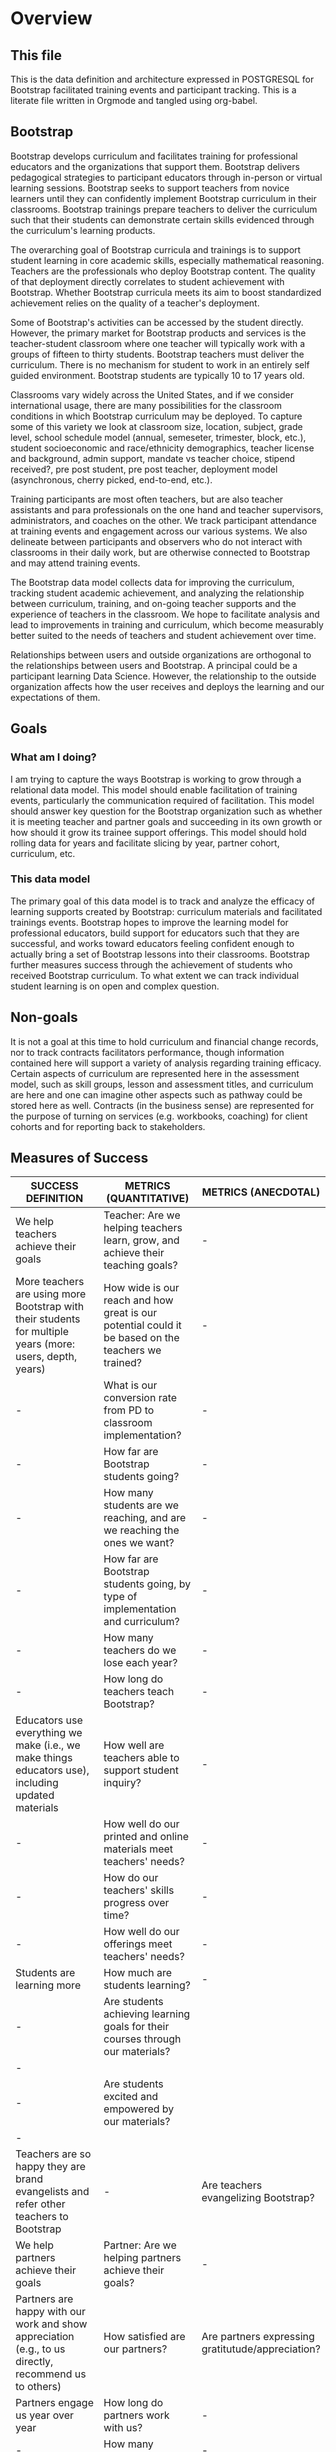 #+PROPERTY: header-args :engine postgresql
#+PROPERTY: header-args :exports code
#+PROPERTY: header-args :tangle yes
#+STARTUP: content
* Overview
:PROPERTIES:
:VISIBILITY: folded
:END:
** This file
This is the data definition and architecture expressed in POSTGRESQL
for Bootstrap facilitated training events and participant
tracking. This is a literate file written in Orgmode and tangled using
org-babel.

** Bootstrap
Bootstrap develops curriculum and facilitates training for
professional educators and the organizations that support
them. Bootstrap delivers pedagogical strategies to participant
educators through in-person or virtual learning sessions. Bootstrap
seeks to support teachers from novice learners until they can
confidently implement Bootstrap curriculum in their
classrooms. Bootstrap trainings prepare teachers to deliver the
curriculum such that their students can demonstrate certain skills
evidenced through the curriculum's learning products.

The overarching goal of Bootstrap curricula and trainings is to
support student learning in core academic skills, especially
mathematical reasoning. Teachers are the professionals who deploy
Bootstrap content. The quality of that deployment directly correlates
to student achievement with Bootstrap.  Whether Bootstrap curricula
meets its aim to boost standardized achievement relies on the quality
of a teacher's deployment.

Some of Bootstrap's activities can be accessed by the student
directly. However, the primary market for Bootstrap products and
services is the teacher-student classroom where one teacher will
typically work with a groups of fifteen to thirty students. Bootstrap
teachers must deliver the curriculum. There is no mechanism for
student to work in an entirely self guided environment. Bootstrap
students are typically 10 to 17 years old.

Classrooms vary widely across the United States, and if we consider
international usage, there are many possibilities for the classroom
conditions in which Bootstrap curriculum may be deployed. To capture
some of this variety we look at classroom size, location, subject,
grade level, school schedule model (annual, semeseter, trimester,
block, etc.), student socioeconomic and race/ethnicity demographics,
teacher license and background, admin support, mandate vs teacher
choice, stipend received?, pre post student, pre post teacher,
deployment model (asynchronous, cherry picked, end-to-end, etc.).

Training participants are most often teachers, but are also teacher
assistants and para professionals on the one hand and teacher
supervisors, administrators, and coaches on the other. We track
participant attendance at training events and engagement across our
various systems. We also delineate between participants and observers
who do not interact with classrooms in their daily work, but are
otherwise connected to Bootstrap and may attend training events.

The Bootstrap data model collects data for improving the curriculum,
tracking student academic achievement, and analyzing the relationship
between curriculum, training, and on-going teacher supports and the
experience of teachers in the classroom. We hope to facilitate
analysis and lead to improvements in training and curriculum, which
become measurably better suited to the needs of teachers and student
achievement over time.

Relationships between users and outside organizations are orthogonal
to the relationships between users and Bootstrap. A principal could be
a participant learning Data Science. However, the relationship to the
outside organization affects how the user receives and deploys the
learning and our expectations of them.

** Goals
*** What am I doing?
I am trying to capture the ways Bootstrap is working to grow through a
relational data model.  This model should enable facilitation of
training events, particularly the communication required of
facilitation.  This model should answer key question for the Bootstrap
organization such as whether it is meeting teacher and partner goals
and succeeding in its own growth or how should it grow its trainee
support offerings. This model should hold rolling data for years and
facilitate slicing by year, partner cohort, curriculum, etc.

*** This data model
The primary goal of this data model is to track and analyze the
efficacy of learning supports created by Bootstrap: curriculum
materials and facilitated trainings events.  Bootstrap hopes to
improve the learning model for professional educators, build support
for educators such that they are successful, and works toward
educators feeling confident enough to actually bring a set of
Bootstrap lessons into their classrooms. Bootstrap further measures
success through the achievement of students who received Bootstrap
curriculum. To what extent we can track individual student learning is
on open and complex question.
** Non-goals
It is not a goal at this time to hold curriculum and financial change
records, nor to track contracts facilitators performance, though
information contained here will support a variety of analysis
regarding training efficacy.  Certain aspects of curriculum are
represented here in the assessment model, such as skill groups, lesson
and assessment titles, and curriculum are here and one can imagine
other aspects such as pathway could be stored here as well.  Contracts
(in the business sense) are represented for the purpose of turning on
services (e.g. workbooks, coaching) for client cohorts and for
reporting back to stakeholders.
** Measures of Success
| SUCCESS DEFINITION                                                                                        | METRICS (QUANTITATIVE)                                                                             | METRICS (ANECDOTAL)                               |
|-----------------------------------------------------------------------------------------------------------+----------------------------------------------------------------------------------------------------+---------------------------------------------------|
| <50>                                                                                                      | <50>                                                                                               | <40>                                              |
| We help teachers achieve their goals                                                                      | Teacher:  Are we helping teachers learn, grow, and achieve their teaching goals?                   | -                                                 |
| More teachers are using more Bootstrap with their students for multiple years (more: users, depth, years) | How wide is our reach and how great is our potential could it be based on the teachers we trained? | -                                                 |
| -                                                                                                         | What is our conversion rate from PD to classroom implementation?                                   | -                                                 |
| -                                                                                                         | How far are Bootstrap students going?                                                              | -                                                 |
| -                                                                                                         | How many students are we reaching, and are we reaching the ones we want?                           | -                                                 |
| -                                                                                                         | How far are Bootstrap students going, by type of implementation and curriculum?                    | -                                                 |
| -                                                                                                         | How many teachers do we lose each year?                                                            | -                                                 |
| -                                                                                                         | How long do teachers teach Bootstrap?                                                              | -                                                 |
| Educators use everything we make (i.e., we make things educators use), including updated materials        | How well are teachers able to support student inquiry?                                             | -                                                 |
| -                                                                                                         | How well do our printed and online materials meet teachers' needs?                                 | -                                                 |
| -                                                                                                         | How do our teachers' skills progress over time?                                                    | -                                                 |
| -                                                                                                         | How well do our offerings meet teachers' needs?                                                    | -                                                 |
| Students are learning more                                                                                | How much are students learning?                                                                    | -                                                 |
| -                                                                                                         | Are students achieving learning goals for their courses through our materials?                   | -                                                 |
| -                                                                                                         | Are students excited and empowered by our materials?                                             | -                                                 |
| Teachers are so happy they are brand evangelists and refer other teachers to Bootstrap                    | -                                                                                                  | Are teachers evangelizing Bootstrap?              |
| We help partners achieve their goals                                                                      | Partner: Are we helping partners achieve their goals?                                              | -                                                 |
| Partners are happy with our work and show appreciation (e.g., to us directly, recommend us to others)     | How satisfied are our partners?                                                                    | Are partners expressing gratitutude/appreciation? |
| Partners engage us year over year                                                                         | How long do partners work with us?                                                                 | -                                                 |
| -                                                                                                         | How many partners renew?                                                                           | -                                                 |
| -                                                                                                         | How many partners do not renew?                                                                    | -                                                 |
| We are poised to grow sustainably                                                                         | Bootstrap: Is Bootstrap is growing sustainably?                                                    | -                                                 |
| Growing team who is satisfied with their jobs                                                             | How quickly is our organization growing?                                                           | -                                                 |
| -                                                                                                         | How satisfied is our team?                                                                         | -                                                 |
| We are financially stable and growing                                                                     | How quickly is our organization growing financially?                                               | -                                                 |
| We establish new clients each year in more geographies (more schools and more geographies)                | How quickly is our partner bench growing?                                                          | -                                                 |
| -                                                                                                         | How well are we poised for growth from a marketing and sales perspective?                          | -                                                 |
| -                                                                                                         | How well are we poised for growth and sustainability?                                              | -                                                 |
| OTHER Success Definition Points to Consider                                                               | -                                                                                                  | -                                                 |
| We reach threshold where we are ingrained in the system.                                                  | -                                                                                                  | -                                                 |
| Administrators support excited educators (bottom up / top down expansion)                                 | -                                                                                                  | Are admins promoting expansion?                   |

| Major Question/Metric                                                                                                                                                                                                                                                                                                                                                                                                                                                                                                                                                                                                                                        | Proxy Metric                               | How it's Measured                                                                                                                                   | How it's Displayed                                                                                                                                                                                                                                                                                                                                                                                                                                                   | Frequency of Reporting | Target/Goal | Comment                                                                                                                                                                                                                                                                                                                                                                                                                              | Action Implications                                                                                                                                                                                                                                                                                                                                                                                                                                                                                            |
|--------------------------------------------------------------------------------------------------------------------------------------------------------------------------------------------------------------------------------------------------------------------------------------------------------------------------------------------------------------------------------------------------------------------------------------------------------------------------------------------------------------------------------------------------------------------------------------------------------------------------------------------------------------+--------------------------------------------+-----------------------------------------------------------------------------------------------------------------------------------------------------+----------------------------------------------------------------------------------------------------------------------------------------------------------------------------------------------------------------------------------------------------------------------------------------------------------------------------------------------------------------------------------------------------------------------------------------------------------------------+------------------------+-------------+--------------------------------------------------------------------------------------------------------------------------------------------------------------------------------------------------------------------------------------------------------------------------------------------------------------------------------------------------------------------------------------------------------------------------------------+----------------------------------------------------------------------------------------------------------------------------------------------------------------------------------------------------------------------------------------------------------------------------------------------------------------------------------------------------------------------------------------------------------------------------------------------------------------------------------------------------------------|
| <20>                                                                                                                                                                                                                                                                                                                                                                                                                                                                                                                                                                                                                                                         | <20>                                       | <20>                                                                                                                                                | <20>                                                                                                                                                                                                                                                                                                                                                                                                                                                                 | <20>                   | <20>        | <20>                                                                                                                                                                                                                                                                                                                                                                                                                                 | <20>                                                                                                                                                                                                                                                                                                                                                                                                                                                                                                           |
| Teacher:  Are we helping teachers learn, grow, and achieve their teaching goals?                                                                                                                                                                                                                                                                                                                                                                                                                                                                                                                                                                             | -                                          | -                                                                                                                                                   | -                                                                                                                                                                                                                                                                                                                                                                                                                                                                    | -                      | -           | -                                                                                                                                                                                                                                                                                                                                                                                                                                    | -                                                                                                                                                                                                                                                                                                                                                                                                                                                                                                              |
| How wide is our reach and how great is our potential could it be based on the teachers we trained?                                                                                                                                                                                                                                                                                                                                                                                                                                                                                                                                                           | Geographic Reach Score                     | % of US map shaded in, representing where we have teachers using Bootstrap.                                                                         | US Map:  Shade in districts where teachers we trained are using Bootstrap. Darker shading = more teachers. In different color, shade in districts where teachers we trained aren't implementing.  Be able to toggle by year.  Summary table at bottom: #teachers implementing, #teachers trained but not implementing, #teachers trained total, # school districts represented by each (trained v implementing)  Bar chart displaying summary table numbers by year. | -                      | -           | # teachers who implement is found via surveys, interactions, wb orders, attendance at events                                                                                                                                                                                                                                                                                                                                         | 1) Sales: Establish partnerships in regions where we have no/low representation 2) Success: Understand why/not those who are implementing are/not doing so. Increase conversion rate of teachers, if/where applicable.  3) Curric: Develop curric (e.g., datasets) that are more attractive to educators in underreepresented regions                                                                                                                                                                          |
| What is our conversion rate from PD to classroom implementation?                                                                                                                                                                                                                                                                                                                                                                                                                                                                                                                                                                                             | Teacher Conversion Rate                    | # teachers implementing / # teachers trained by year                                                                                                | Bar chart showing conversion rate by year.                                                                                                                                                                                                                                                                                                                                                                                                                           | -                      | -           | if someone added mid-year, and never received formal/full PD, add them to both numerator and denomenator                                                                                                                                                                                                                                                                                                                             | 1) Partnerships/Sales: Make sure we train teachers who will be able to implement 2) Success: understand why/not teachers are/not implementing to provide feedback to upstream activities (e.g., curric writing, recruiting, PD). Help teachers who aren't implementing to use Bootstrap in class                                                                                                                                                                                                               |
| How far are Bootstrap students going?                                                                                                                                                                                                                                                                                                                                                                                                                                                                                                                                                                                                                        | Student Exposure Depth                     | # copies made of shared files by file by geography                                                                                                  | US Map Bubble Graph:  color = deep (red) v shallow (blue) implementation.  size of bubble = # copies  Summary table at bottom: #shared files copied by state or major US region  Bar chart displaying summary table numbers by year.  By able to toggle by curriculum, or choose "All"                                                                                                                                                                               | -                      | -           | TODO:  Sort starter files into "shallow" v "deep", to determine how far along in the curriculum a student would be when encountering.   **JOE: Is it possible to tie a login from bsw.org to pyret AND know which teachers are using which lessons?                                                                                                                                                                                  | 1) Success: Research if there is circumstantial reason for this (e.g., something to do with policy, restrictions, etc) 2) Success: Work with teachers in regions to increase depth. Adapt success approach, if applicable, in those regions to better support teachers moving farther. 3) Curric: Update curric/workshops to attract more teachers in these regions (e.g., datasets that are more attractive to students in particular regions, adapt workshops in those regions). Update lesser-uesd lessons. |
| How many students are we reaching, and are we reaching the ones we want?                                                                                                                                                                                                                                                                                                                                                                                                                                                                                                                                                                                     | Student Reach                              | avg # students / teacher * # teachers implementing                                                                                                  | In total and by subgroups (e.g., F/R lunch, girls)                                                                                                                                                                                                                                                                                                                                                                                                                   | -                      | -           | Supports triangulation of # students reached when used with Student Learning Depth Distribution                                                                                                                                                                                                                                                                                                                                      | 1) Partnerships/Sales: Make sure we train teachers who will be able to implement. Bring on more partners. 2) Success: understand why/not teachers are/not implementing to provide feedback to upstream activities (e.g., curric writing, recruiting, PD). Help teachers who aren't implementing to use Bootstrap in class                                                                                                                                                                                      |
| How far are Bootstrap students going, by type of implementation and curriculum?                                                                                                                                                                                                                                                                                                                                                                                                                                                                                                                                                                              | Implementation Depth Score                 | %lessons taught by teacher by curriculum by teaching format                                                                                         | By curriculum and by teaching format (integration vs standalone class): HIstogram showing the number of teachers who teach a particular lesson Histogram showing the average number of lessons a teacher teachers Summary table showing total and average stats                                                                                                                                                                                                      | -                      | -           | -                                                                                                                                                                                                                                                                                                                                                                                                                                    | -                                                                                                                                                                                                                                                                                                                                                                                                                                                                                                              |
| How many teachers do we lose each year?                                                                                                                                                                                                                                                                                                                                                                                                                                                                                                                                                                                                                      | Teacher Churn Rate                         | %  teachers who stop teaching Bootstrap each year                                                                                                   | mutilbargraph by year showing: teaachers who stop for "good reason", "bad reason", "unknown"                                                                                                                                                                                                                                                                                                                                                                         | -                      | -           | -                                                                                                                                                                                                                                                                                                                                                                                                                                    | -                                                                                                                                                                                                                                                                                                                                                                                                                                                                                                              |
| How long do teachers teach Bootstrap?                                                                                                                                                                                                                                                                                                                                                                                                                                                                                                                                                                                                                        | Teacher Longevity Score                    | avg # years a teacher uses Bootstrap in their classroom by year                                                                                     | Histogram (bucketed by year)                                                                                                                                                                                                                                                                                                                                                                                                                                         | -                      | -           | -                                                                                                                                                                                                                                                                                                                                                                                                                                    | 1) Success: Work with teachers to increase longevity. 2) Curric: Consider product offerings to support longevity.                                                                                                                                                                                                                                                                                                                                                                                              |
| How well are teachers able to support student inquiry?                                                                                                                                                                                                                                                                                                                                                                                                                                                                                                                                                                                                       | Teacher Ability to Support Student Inquiry | Teacher Rating Scale 1-5 1 = Novice 5 = Master Teacher                                                                                              | Teacher ability to support student inquiry distributed by # years teaching                                                                                                                                                                                                                                                                                                                                                                                           | -                      | -           | Flannery question: Are we giving teachers what they need to have the confidence to give students space to explore and be curious and potentially surface questions teachers won’t have answers to? (Includes: are we providing them w support in the answer-key world to make it clear there’s space for open-ended discussions and to catch misconceptions?)                                                                        | 1) Curric: Update materials and PD to promote desired behavior.  2) Success: Update coaching and other support to promote desired behavior.                                                                                                                                                                                                                                                                                                                                                                    |
| How well do our printed and online materials meet teachers' needs?                                                                                                                                                                                                                                                                                                                                                                                                                                                                                                                                                                                           | Materials Score                            | Teacher Rating Scale 1-5 1 = Not useful at all 5 = Very useful  + open ended comments (qualitative)                                                 | multibarchart: goals (with material subgroups)  cluster represents goals  colors represent Lesson plans / Datasets / Starterfiles / Slides / Workbooks / Discourse                                                                                                                                                                                                                                                                                                   | -                      | -           | Do teachers feel like our materials are ready to go for them? Do teachers see our materials as meeting and supporting the learning goals of their courses? Lesson plans? Datasets? Starterfiles? Slides? Workbooks? Discourse?  Survey teachers - in addition to rating scale, give them space to let us know what needs we are not addressing with our materials Also ask if they're open to talking with us about their experience | 1) Curric: Update materials to promote desired behavior.                                                                                                                                                                                                                                                                                                                                                                                                                                                       |
| How do our teachers' skills progress over time?                                                                                                                                                                                                                                                                                                                                                                                                                                                                                                                                                                                                              | Teacher Skill Level over Time              | Teacher Rating Scale 1-5 1 = Novice 5 = Master Teacher                                                                                              | Bar chart showing Average Teacher skill level at beginning of PD, end of PD, and periodically thereafter  Toggle by facilitator (?)                                                                                                                                                                                                                                                                                                                                  | -                      | -           | Use pre/post diagnostics + observations checklist* at PD, student pre/post and something else (surveys/self-assessment?) thereafter  *Eric has checklist idea                                                                                                                                                                                                                                                                        | -                                                                                                                                                                                                                                                                                                                                                                                                                                                                                                              |
| How well do our offerings meet teachers' needs?                                                                                                                                                                                                                                                                                                                                                                                                                                                                                                                                                                                                              | Offering Usage Score                       | By offering (e.g., coaching, PD, 1x1s), # teachers who use an offering / # teachers eligible to use an offering                                     | Bar chart showing offering value for each offering over time (e.g., each monthly coaching session = 1 bar)                                                                                                                                                                                                                                                                                                                                                           | -                      | -           | Offerings: events, discourse, email, 1x1s, website, social  Need to account for impact of these offerings (i.e., this is about quality of interaction, not just quantity).                                                                                                                                                                                                                                                           | -                                                                                                                                                                                                                                                                                                                                                                                                                                                                                                              |
| How much are students learning?                                                                                                                                                                                                                                                                                                                                                                                                                                                                                                                                                                                                                              | Student Learning Gains                     | Average student improvement from pre to post test by curriculum by teaching format                                                                  | By curriculum and by teaching format (integration vs standalone class): Histogram showing student improvement from pre to post test  Bar chart showing improvement from pre to post test by question  Summary: show #students included in results                                                                                                                                                                                                                    | -                      | -           | At student level or classroom level? Collect demographic data?  Can use student deliverables to augment score? Something else?                                                                                                                                                                                                                                                                                                       | 1) Curric: Update materials and PD to promote desired behavior.  2) Success: Update coaching and other support to promote desired behavior.                                                                                                                                                                                                                                                                                                                                                                    |
| Are students achieving learning goals for their courses through our materials?                                                                                                                                                                                                                                                                                                                                                                                                                                                                                                                                                                             | Student Learning Gains                     | pre and post test at student level - each learning goal with its own rating scale, perhaps just 0-1, perhaps 0-3... like what Paul Zachos showed us | Stacked bar chart before and after for each learning goal we assess                                                                                                                                                                                                                                                                                                                                                                                                  | -                      | -           | -                                                                                                                                                                                                                                                                                                                                                                                                                                    | 1) Curric: Update materials and PD to promote desired behavior.  2) Success: Update coaching and other support to promote desired behavior.                                                                                                                                                                                                                                                                                                                                                                    |
| Are students excited and empowered by our materials?                                                                                                                                                                                                                                                                                                                                                                                                                                                                                                                                                                                                       | Student Engagement Score                   | Teacher Rating 1 - 5  1= least  5= most engaged I've ever seen my students                                                                          | pie chart                                                                                                                                                                                                                                                                                                                                                                                                                                                            | -                      | -           | -                                                                                                                                                                                                                                                                                                                                                                                                                                    | 1) Curric: Update materials and PD to promote desired behavior.  2) Success: Update coaching and other support to promote desired behavior.                                                                                                                                                                                                                                                                                                                                                                    |
| -                                                                                                                                                                                                                                                                                                                                                                                                                                                                                                                                                                                                                                                            | -                                          | -                                                                                                                                                   | -                                                                                                                                                                                                                                                                                                                                                                                                                                                                    | -                      | -           | -                                                                                                                                                                                                                                                                                                                                                                                                                                    | -                                                                                                                                                                                                                                                                                                                                                                                                                                                                                                              |
| Partner: Are we helping partners achieve their goals?                                                                                                                                                                                                                                                                                                                                                                                                                                                                                                                                                                                                        | -                                          | -                                                                                                                                                   | -                                                                                                                                                                                                                                                                                                                                                                                                                                                                    | -                      | -           | -                                                                                                                                                                                                                                                                                                                                                                                                                                    | -                                                                                                                                                                                                                                                                                                                                                                                                                                                                                                              |
| How satisfied are our partners?                                                                                                                                                                                                                                                                                                                                                                                                                                                                                                                                                                                                                              | Partner NPS                                | Rating 1 - 5 1 = I would not recommend Bootstrap 5 = I would definitely recommend Bootstrap                                                         | -                                                                                                                                                                                                                                                                                                                                                                                                                                                                    | -                      | -           | -                                                                                                                                                                                                                                                                                                                                                                                                                                    | -                                                                                                                                                                                                                                                                                                                                                                                                                                                                                                              |
| How long do partners work with us?                                                                                                                                                                                                                                                                                                                                                                                                                                                                                                                                                                                                                           | Partner Longevity                          | avg # years a partner works with us                                                                                                                 | -                                                                                                                                                                                                                                                                                                                                                                                                                                                                    | -                      | -           | -                                                                                                                                                                                                                                                                                                                                                                                                                                    | -                                                                                                                                                                                                                                                                                                                                                                                                                                                                                                              |
| How many partners renew?                                                                                                                                                                                                                                                                                                                                                                                                                                                                                                                                                                                                                                     | Partner Renewals                           | # renewals                                                                                                                                          | Bar chart: # renewals by year                                                                                                                                                                                                                                                                                                                                                                                                                                        | -                      | -           | -                                                                                                                                                                                                                                                                                                                                                                                                                                    | -                                                                                                                                                                                                                                                                                                                                                                                                                                                                                                              |
| How many partners do not renew?                                                                                                                                                                                                                                                                                                                                                                                                                                                                                                                                                                                                                              | Partner Churn                              | %partners who do not renew YoY                                                                                                                      | -                                                                                                                                                                                                                                                                                                                                                                                                                                                                    | -                      | -           | -                                                                                                                                                                                                                                                                                                                                                                                                                                    | -                                                                                                                                                                                                                                                                                                                                                                                                                                                                                                              |
| -                                                                                                                                                                                                                                                                                                                                                                                                                                                                                                                                                                                                                                                            | -                                          | -                                                                                                                                                   | -                                                                                                                                                                                                                                                                                                                                                                                                                                                                    | -                      | -           | -                                                                                                                                                                                                                                                                                                                                                                                                                                    | -                                                                                                                                                                                                                                                                                                                                                                                                                                                                                                              |
| Bootstrap: Is Bootstrap is growing sustainably?                                                                                                                                                                                                                                                                                                                                                                                                                                                                                                                                                                                                              | -                                          | -                                                                                                                                                   | -                                                                                                                                                                                                                                                                                                                                                                                                                                                                    | -                      | -           | -                                                                                                                                                                                                                                                                                                                                                                                                                                    | -                                                                                                                                                                                                                                                                                                                                                                                                                                                                                                              |
| How quickly is our organization growing?                                                                                                                                                                                                                                                                                                                                                                                                                                                                                                                                                                                                                     | Team Growth                                | # FTEs                                                                                                                                              | Bar chart showing total core team headcount + FTEs by year MT headcount                                                                                                                                                                                                                                                                                                                                                                                              | -                      | -           | -                                                                                                                                                                                                                                                                                                                                                                                                                                    | -                                                                                                                                                                                                                                                                                                                                                                                                                                                                                                              |
| How satisfied is our team?                                                                                                                                                                                                                                                                                                                                                                                                                                                                                                                                                                                                                                   | Team Sentiment                             | team survey results from core team, MTs, MTiTs                                                                                                      | -                                                                                                                                                                                                                                                                                                                                                                                                                                                                    | -                      | -           | -                                                                                                                                                                                                                                                                                                                                                                                                                                    | -                                                                                                                                                                                                                                                                                                                                                                                                                                                                                                              |
| How quickly is our organization growing financially?                                                                                                                                                                                                                                                                                                                                                                                                                                                                                                                                                                                                         | Revenue Growth                             | Annual total sales and sales by product, broken out by new v renewing partner                                                                       | Bar chart: Rev YoY (overall + by product) split by new vs renewal Summary chart                                                                                                                                                                                                                                                                                                                                                                                      | -                      | -           | -                                                                                                                                                                                                                                                                                                                                                                                                                                    | -                                                                                                                                                                                                                                                                                                                                                                                                                                                                                                              |
| How quickly is our partner bench growing?                                                                                                                                                                                                                                                                                                                                                                                                                                                                                                                                                                                                                    | Partner Growth                             | #new partners %new partners                                                                                                                         | -                                                                                                                                                                                                                                                                                                                                                                                                                                                                    | -                      | -           | -                                                                                                                                                                                                                                                                                                                                                                                                                                    | -                                                                                                                                                                                                                                                                                                                                                                                                                                                                                                              |
| How well are we poised for growth from a marketing and sales perspective?                                                                                                                                                                                                                                                                                                                                                                                                                                                                                                                                                                                    | Size of Funnel                             | #leads, #pursuits by stage                                                                                                                          | -                                                                                                                                                                                                                                                                                                                                                                                                                                                                    | -                      | -           | -                                                                                                                                                                                                                                                                                                                                                                                                                                    | -                                                                                                                                                                                                                                                                                                                                                                                                                                                                                                              |
| How well are we poised for growth and sustainability?                                                                                                                                                                                                                                                                                                                                                                                                                                                                                                                                                                                                        | Size of Audience                           | # followers on socials, # presentations made, # ppl who attended presentations, # ppl on mailing list                                               | -                                                                                                                                                                                                                                                                                                                                                                                                                                                                    | -                      | -           | can wait on this one                                                                                                                                                                                                                                                                                                                                                                                                                 | -                                                                                                                                                                                                                                                                                                                                                                                                                                                                                                              |
| -                                                                                                                                                                                                                                                                                                                                                                                                                                                                                                                                                                                                                                                            | -                                          | -                                                                                                                                                   | -                                                                                                                                                                                                                                                                                                                                                                                                                                                                    | -                      | -           | -                                                                                                                                                                                                                                                                                                                                                                                                                                    | -                                                                                                                                                                                                                                                                                                                                                                                                                                                                                                              |
| Other data to collect to support growth of top-level metrics                                                                                                                                                                                                                                                                                                                                                                                                                                                                                                                                                                                                 | -                                          | -                                                                                                                                                   | -                                                                                                                                                                                                                                                                                                                                                                                                                                                                    | -                      | -           | -                                                                                                                                                                                                                                                                                                                                                                                                                                    | -                                                                                                                                                                                                                                                                                                                                                                                                                                                                                                              |
| -                                                                                                                                                                                                                                                                                                                                                                                                                                                                                                                                                                                                                                                            | -                                          | -                                                                                                                                                   | -                                                                                                                                                                                                                                                                                                                                                                                                                                                                    | -                      | -           | -                                                                                                                                                                                                                                                                                                                                                                                                                                    | -                                                                                                                                                                                                                                                                                                                                                                                                                                                                                                              |
| Why aren’t partners renewing?                                                                                                                                                                                                                                                                                                                                                                                                                                                                                                                                                                                                                                | -                                          | -                                                                                                                                                   | -                                                                                                                                                                                                                                                                                                                                                                                                                                                                    | -                      | -           | -                                                                                                                                                                                                                                                                                                                                                                                                                                    | -                                                                                                                                                                                                                                                                                                                                                                                                                                                                                                              |
| Something around research (we claim we are research-based)                                                                                                                                                                                                                                                                                                                                                                                                                                                                                                                                                                                                   | -                                          | -                                                                                                                                                   | -                                                                                                                                                                                                                                                                                                                                                                                                                                                                    | -                      | -           | -                                                                                                                                                                                                                                                                                                                                                                                                                                    | -                                                                                                                                                                                                                                                                                                                                                                                                                                                                                                              |
| who is implementing? What percentage? How many lessons? WHY / why not?                                                                                                                                                                                                                                                                                                                                                                                                                                                                                                                                                                                       | -                                          | -                                                                                                                                                   | -                                                                                                                                                                                                                                                                                                                                                                                                                                                                    | -                      | -           | -                                                                                                                                                                                                                                                                                                                                                                                                                                    | -                                                                                                                                                                                                                                                                                                                                                                                                                                                                                                              |
| Why aren’t teachers showing up (coaching, office hours, etc)? Why aren’t they implementing?                                                                                                                                                                                                                                                                                                                                                                                                                                                                                                                                                                  | -                                          | -                                                                                                                                                   | -                                                                                                                                                                                                                                                                                                                                                                                                                                                                    | -                      | -           | -                                                                                                                                                                                                                                                                                                                                                                                                                                    | -                                                                                                                                                                                                                                                                                                                                                                                                                                                                                                              |
| Teacher enjoyment of lessons                                                                                                                                                                                                                                                                                                                                                                                                                                                                                                                                                                                                                                 | -                                          | -                                                                                                                                                   | -                                                                                                                                                                                                                                                                                                                                                                                                                                                                    | -                      | -           | -                                                                                                                                                                                                                                                                                                                                                                                                                                    | -                                                                                                                                                                                                                                                                                                                                                                                                                                                                                                              |
| Lesson’s impact on students: enjoyment, learning outcomes, interest in CS                                                                                                                                                                                                                                                                                                                                                                                                                                                                                                                                                                                    | -                                          | -                                                                                                                                                   | -                                                                                                                                                                                                                                                                                                                                                                                                                                                                    | -                      | -           | -                                                                                                                                                                                                                                                                                                                                                                                                                                    | -                                                                                                                                                                                                                                                                                                                                                                                                                                                                                                              |
| -                                                                                                                                                                                                                                                                                                                                                                                                                                                                                                                                                                                                                                                            | -                                          | -                                                                                                                                                   | -                                                                                                                                                                                                                                                                                                                                                                                                                                                                    | -                      | -           | -                                                                                                                                                                                                                                                                                                                                                                                                                                    | -                                                                                                                                                                                                                                                                                                                                                                                                                                                                                                              |
| Workbook orders                                                                                                                                                                                                                                                                                                                                                                                                                                                                                                                                                                                                                                              | -                                          | -                                                                                                                                                   | -                                                                                                                                                                                                                                                                                                                                                                                                                                                                    | -                      | -           | -                                                                                                                                                                                                                                                                                                                                                                                                                                    | -                                                                                                                                                                                                                                                                                                                                                                                                                                                                                                              |
| Self Assessment                                                                                                                                                                                                                                                                                                                                                                                                                                                                                                                                                                                                                                              | -                                          | -                                                                                                                                                   | -                                                                                                                                                                                                                                                                                                                                                                                                                                                                    | -                      | -           | -                                                                                                                                                                                                                                                                                                                                                                                                                                    | -                                                                                                                                                                                                                                                                                                                                                                                                                                                                                                              |
| Pathway Creation                                                                                                                                                                                                                                                                                                                                                                                                                                                                                                                                                                                                                                             | -                                          | -                                                                                                                                                   | -                                                                                                                                                                                                                                                                                                                                                                                                                                                                    | -                      | -           | -                                                                                                                                                                                                                                                                                                                                                                                                                                    | -                                                                                                                                                                                                                                                                                                                                                                                                                                                                                                              |
| Sentiment                                                                                                                                                                                                                                                                                                                                                                                                                                                                                                                                                                                                                                                    | -                                          | -                                                                                                                                                   | -                                                                                                                                                                                                                                                                                                                                                                                                                                                                    | -                      | -           | -                                                                                                                                                                                                                                                                                                                                                                                                                                    | -                                                                                                                                                                                                                                                                                                                                                                                                                                                                                                              |
| -                                                                                                                                                                                                                                                                                                                                                                                                                                                                                                                                                                                                                                                            | -                                          | -                                                                                                                                                   | -                                                                                                                                                                                                                                                                                                                                                                                                                                                                    | -                      | -           | -                                                                                                                                                                                                                                                                                                                                                                                                                                    | -                                                                                                                                                                                                                                                                                                                                                                                                                                                                                                              |
| Are teachers learning and succeeding? DO they feel they are part of something bigger?                                                                                                                                                                                                                                                                                                                                                                                                                                                                                                                                                                        |                                            | -                                                                                                                                                   | -                                                                                                                                                                                                                                                                                                                                                                                                                                                                    | -                      | -           | -                                                                                                                                                                                                                                                                                                                                                                                                                                    | -                                                                                                                                                                                                                                                                                                                                                                                                                                                                                                              |
| -                                                                                                                                                                                                                                                                                                                                                                                                                                                                                                                                                                                                                                                            |                                            | -                                                                                                                                                   | -                                                                                                                                                                                                                                                                                                                                                                                                                                                                    | -                      | -           | -                                                                                                                                                                                                                                                                                                                                                                                                                                    | -                                                                                                                                                                                                                                                                                                                                                                                                                                                                                                              |
| Does teacher have a partner / collaborator? (from conversation)                                                                                                                                                                                                                                                                                                                                                                                                                                                                                                                                                                                              |                                            | -                                                                                                                                                   | -                                                                                                                                                                                                                                                                                                                                                                                                                                                                    | -                      | -           | -                                                                                                                                                                                                                                                                                                                                                                                                                                    | -                                                                                                                                                                                                                                                                                                                                                                                                                                                                                                              |
| -                                                                                                                                                                                                                                                                                                                                                                                                                                                                                                                                                                                                                                                            |                                            | -                                                                                                                                                   | -                                                                                                                                                                                                                                                                                                                                                                                                                                                                    | -                      | -           | -                                                                                                                                                                                                                                                                                                                                                                                                                                    | -                                                                                                                                                                                                                                                                                                                                                                                                                                                                                                              |
| Before School Year - Data Needed When does the teacher plan to begin using the curriculum?  In which course will the work be used?  To what extent will the teacher implement: full course or integrate a few lessons?  How many students will they be teaching?  During School Year - Metrics 1) Which lessons has the teacher tried so far? Rate each on how it has gone? 2) What topics would be most helpful to review in coaching sessions? 3) How many coaching sessions has the teacher attended?  4) What is the percentage of attendance at coaching/AYW sessions by cohort? 5) Which date/time/format of coaching resulted in the most attendance? |                                            | -                                                                                                                                                   | -                                                                                                                                                                                                                                                                                                                                                                                                                                                                    | -                      | -           | -                                                                                                                                                                                                                                                                                                                                                                                                                                    | -                                                                                                                                                                                                                                                                                                                                                                                                                                                                                                              |

``Success is when a deliberate change has an intended effect.''

We are successful when students produce learning products with our
curriculum. Student have access to learning activities through
classrooms they are mandated to attend. Teachers facilitate those
classrooms and make choices about what learning happens in the
room. Teachers are supervised and function in a system of standards and
measures. Hence, Bootstrap aims to influence both students and
supervisors (at multiple levels) to bring Bootstrap into more
classrooms.

- Evidence of student learning
- Implementation (growth of this table is its own measure of success)
  - Timestamp
  - Evidence of student product
  - Which lesson implemented?
  - Format
  - Class
- Attendance at training events and follow up sessions
  - Event
  - Date
  - Value
- Engagement with the Bootstrap community
  - Website
  - Email
  - Social
- Workbook orders
- Self Assessment
- Pathway Creation

*** Is our org growing?
**** Are we bringing in more money?
**** Are more teachers using our stuff?
*** Are more students teachers growing and gaining?
**** Are teachers demonstrating growth in skills?
**** Are teachers reporting growth in confidence?
*** Are partner goals being met?
**** Are teachers submitting artifacts?
**** Are students demonstrating growth on pre and post tests?
*** Connect a particular change to growth/usage.

*** TODO Include in Bootstrap overview the essential nature of integrate curriculum
Bootstrap's essential nature invite complexities and constraints. Our
target audience is much more reluctant to change because their courses
are standardized and measured. In effect we have chosen the most
difficult teaching population. This plays directly into our
understanding of the free choice spectrum of our teachers. *see Reporting section*

** Analysis
*** Appropriateness (Fitness) of Training to Participant
- Participant computing background vs implementation
- Participant subject/license vs implementation
- Which facilitation techniques are most effective?
- Which training formats are most appropriate for which participants?
- How do we track the impact of non-teacher participants? Coaches who may be training others, should we attempt to get those names?
- How does years of teaching experience affect implementation after training?
- Which interventions have led to training more teachers to reach more students?
- Which curriculum is most effective at training teachers to implement?
*** Confidence, Implementation, Growth Sentiment Analysis
*** Skills Analysis
*** Students
- How many students are we reaching?
  - How accurate can we get this number?
  - How can we define a range of students reached?
  - Can we define an error within which we know a student is reached?
  - How many students are we reaching per lesson?
*** Correlation Questions
**** Curriculum Change vs Teacher Confidence
Curriculum changes aim to increase efficacy of lesson materials. More teachers would be able to navigate more quickly and more lessons would be delivered to more students.
- Has a given curriculum change increased the efficacy of the lesson materials in a measurable way?
- Training Change vs Confidence
- Facilitator or Event vs Confidence
*** Factors toward implementation
In the United States teachers are the primary driver of what lessons
get taught in their classrooms. However, a wide range of mandates of a
variety of strengths and types are placed upon teachers as they make
curricular decisions.  Teachers using Bootstrap curriculum in their
classroom are influenced by many factors. In some cases teachers are
required to teach certain lessons. In other cases teachers are
choosing to use Bootstrap lessons, who otherwise are not required.
Using Bootstrap can be seen on a teacher-choice spectrum. We seek to
know as much about the motivations behind teachers bringing Bootstrap
into their classrooms as possible.  Other factors affecting teachers
bringing Bootstrap into the classroom include:
- influence of colleagues
- desire to learn or grow themselves
- desire to increase student motivation
- 
**** Compelled Implementation
Teachers may have mandates that compell them to use a certain
curriculum. Mandates placed on teachers vary in strength, how much of
the teacher's work is prescribed and type, which aspects of the
teacher's work are constrained. These mandates include:
- textbook requirements
- online learning platform and gradebook requirements
- technology or computer science requirements (these may include a number of hours or certain standards)
- or, full curriculum mandates
**** Free choice implementation
Some teachers have a great deal of freedom in what or how they teach,
while others have only some freedom of choice.  Certain subject areas
are more prescribed than others.  Standardized testing has a large
impact on teacher freedom even when the teacher is not under a direct
mandate. The phrase "teaching to the test" describes the common
phenomenon of modeling curriculum based on the end of the year
examinations. Curriculum that does not look like the exam is less
likely to be used. This phenomenon is more likely to be found where
student achievement on the exam is not as predictably guaranteed.
** Reporting
Bootstrap partners are in the business of supporting student
learning. Additionally partners may have special interest in a particular
student grouping.

Partners may employ teachers and run schools or they may be an organization or
foundation that is interested in education, technology, equity, or other special
interest that overlaps with Bootstrap products and service

Partners are interested in how well the curriculum supports student
achievement. Bootstrap's niche is supporting student learning in traditional
core subjects such as Algebra.

*** Attendance Reports
- Cohort attendance, sent to cohort admins (unified by contract)
- 
*** Pre Post Diagnostic Results Analysis
- teacher/participant pre/post from trainings
- aggregated classroom pre/post on Bootstrap diagnostics
- pre/post diagnostics from classroom final exam
*** Implementation Reports
*** Standardized Achievement
Are students achieving higher outcomes on standardized exams that they would already be required to take?
Some teachers administer their own diagnostics, and this practice is increasingly more common in administrative mandates.
* Data Model
** Grain
The grain in our data model is the professional educator and the
classrooms they work in. We measure the efficacy of the training
experience as it relates to various factors in the life of a
professional educator. We collect reactions to our trainings and
followup for a period of time as the teacher attempts to bring
Bootstrap curriculum into the classroom. Pre and post test student
data stops at the teacher level. We do not track students as entities
or store any individual student data.
** Definitions
*** Contact
*** User
*** Educator
are often teachers or have had experience in the classroom, but can
also be administrators, paraprofessionals, learning coaches, or
department coordinators. We wish to track the changing role our
professional educators have to their profession and employer. We wish
to know a teachers current schedule and where in that schedule they
have been able to utilize Bootstrap curricula or pedagogy.

Sometimes the participant works alongside teachers and will take the
learning from Bootstrap back to their teachers in their own
professional enrichment setting.
- Principal
- Dean
- Librarian
- Counselor
- Paraprofessional
- Learning Coach
*** Participant
Is enrolled in a training event in order to learning skills and
content. Not facilitating, observing, or supervising.
*** Teacher
has a role within their organization that places them in front of
students for the majority of their day.  Teachers spend the majority
of their professional time interacting with students, and have the
largest and most direct role in affecting student outcomes and the
quality of the Bootstrap implementation.

*** Student
Bootstrap students are 10-17 years old, live primarily in the lower 48
states, and attend school in grades 5-12.

*** Partner
Bootstrap interacts with partners who develop or
support teacher excellence through continued
education or "professional development" for
teachers. Partners include districts, non-profit,
private foundations, corporations, states, and
schools. Individual teachers also join open
enrollment events and may be paying out of pocket.

*** Contract
*** Stipend
Teachers often receive some form of compensation
from their school, district, or supporting
organization.

*** Administrator
Administrators have a role to their organization that places them
supporting teachers for the majority of their day. They are sometimes
the point persons on the contracts (cohort admin), who create training
events and build cohorts. More often teachers are beholden to
administrators who are not directly connected to Bootstrap, but who
may have a large role in the teacher's implementation.

*** Implementation
describes a teacher using Bootstrap curriculum with
their students. Bootstrap curriculum is designed to fit in as a module
into existing classes with established goals. Teachers using Bootstrap
in their classes have identified a learning goal or series of goals
that Bootstrap curriculum covers. Depending on the course objectives
and grade band of students different swaths of curriculum are
available. Implementation is a description of the context in which a
teacher is using Boostrap, to what depth and what breadth.

*** Student achievement
measures show gains through
pre and post diagnostics of skills covered by the
Bootstrap curriculum. These skills overlap between
Bootstrap curriculum, but have different contexts
that they support. Student learning requires both
high quality curriculum and high quality
deployment by the teacher.

*** Curriculum End User
The end users of Bootstrap curriculum are students, who will be using tools like
the Pyret or CODAP to build projects.

*** Participant Life Cycle
- Intake
- Onboarding
- Training
- Implementation with Support
- Solo Implementation
- Repeated training
- Second curriculum
- Master Teacher in Training
- Master Teacher

*** Training End User
The end users of Bootsrap trainings are
teachers. In most cases the person in the chair is
a teacher, who will bring the training, pedagogy,
and curriculum back to students in their
classroom.

*** Year Cohort
*** Partner Cohort
*** Curriculum Cohort
*** State Cohort
A partner cohort is a group of teachers supported by a particular
contract. Cohorts begin with a training event and end at a certain date. 

*** Cohort Admin
Within a Bootstrap contract the point persons for the partner
organization are the admins of the contracted event. Admins receive
reporting and communication about their cohort. Cohort admins track teacher
attendance at training events and may disperse stipends to teachers
based on deliverables.

*** Master Teacher in Training
Has been in trainings for several years and demonstrated proficiency across the concept map

*** Master Teacher
Can co-lead a professional development, run coaching sessions, and moderate on the question forum.

*** Facilitator
Training events are facilitated by Bootstrap Master Teachers who have
been trained to facilitate events. Typically Master Teachers co-lead
for a period of time before they facilitate events by themselves. A
facilitator is the primary point person for training participants
during and immediately after the training event.

*** Coach
A coach is a Bootstrap Master teacher supporting groups of teachers
through short regular sessions. These sessions are largely driven by
the questions and needs of teachers in the process of using Bootstrap
curriculum in their classrooms.

*** Professional Development
A training event that covers an entire curriculum is considered
professional development. Participants in professional development
events are trained as both student and teacher. They must understand
the curriculum and the pedagogy behind key point in the curriculum.
*** Partner Reports
Partners often request reports, especially
attendance, which they use to track participant
participation and to validate stipends. The
partner may or may not have requirements for the
form of the report.

Reports for partners include
- a teacher level attendance report
- a teacher level proficiency report
- implementation reports
- cohort aggregations
*** Internal Reports
- Interventions over time
- Teacher retention
- Types of facilitation experience vs implementation
- Teaching context vs implementation
  
** Dimensions
Most schools are members of districts or other support organizations.  Partner
organizations build contracts with Bootstrap to train cohorts of educators. A
partner organization may or may not be a district.
*** Dimension Hierarchy
**** Contact
- Enrollment
**** Curricula
  - Skills
**** Partner
  - Contract
**** Cohort
  - Participant
- Event
  - User
  - Enrollments
    - Role
      - Facilitator
      - Participant
      - Admin
      - Master teacher in training
      - Ambassador #not really an enrollment role
- States
  - Districts
    - Schools
      - Classes
	- Teachers
	  - Implementations
- School
  - Name
  - District/Org
  - Student Age or Grade Range
  - City
  - State
  - Address
  - Principal
  - Website
  - Gradebook/LMS Software
  - Tech Affiliation, Google, MSFT, etc.
  - CS Affiliation, Code.org, PLTW, etc.
- District
  - Name
  - State
  - Serving Zip Codes
  - Website

*** Dimension Tables and Attributes
- Contact
  - id
  - name
  - email
  - phone
  - where from?
  - opt in list #how/where to track email opt-in?
- User
  - contact_id
  - date_added
- Partner Org #could this be a district?
  - id
  - Name
  - Type ('non-profit', 'government', 'private')
  - Admins
- School
  - school_id
  - Name
  - Location #what is location?
  - Grade band (e.g. '9-12')
  - Demographic #what is demographic?
  - District REFERENCES ("District") "district_id"
  - Address #what is an address 
- District #this is a school umbrella or support organization
  - district_id
  - State
- Facilitator
- Contract
- Event
- Year
- Curriculum (Data Science, Data Science CODAP, Early Math, Algebra, Algebra 2)
- Learning Model #what is a learning model
- Skill #breaking down Bootstrap curriculum to the skill level. this
  is our product.
- Location
  - Street Address
  - City
  - State
  - Zipcode
  - Country
- Demographic
  - race ('American Indian or Alaska Native', 'Asian', 'Black or African American', 'Native Hawaiian or Other Pacific Islander', 'White' )
  - ethnicity ('Hispanic or Latino', 'Not Hispanic or Latino')
  - grade_band
  - setting ('urban', 'rural', 'suburban')
  - socio-economic status
- Type
- Certification
  - teacher_id
  - state
  - subject
  - grade_band
  - type #what is this?
- Class
  - teacher_id
  - subject
  - student_demographics #what is this?
  - start_date
  - end_date
- Role
  - teacher_id
  - school_id
  - role ('teacher', 'paraprofessional', 'supervisor', 'coach',
    'coordinator')
  - start date
  - end date
- Coaching
- Stipend
- Partner report request
- Admin support #capture the relationship between
  this teacher and the surrounding professional
  environment
- Student achievement
- Subject
- Course
- Standard

*** Data Tables
#+begin_src sql
  --------------------------------------------------------------------------
  -- Dimensional Data
  --------------------------------------------------------------------------
#+end_src
*** Curricula
#+begin_src sql
    -- These are internal curricula used in trainings. Participants are associated with their most recent training enrollment curricula.
    -- Currently a training is based on a single curriculum.
  CREATE TABLE IF NOT EXISTS "curricula" (
    "id" SERIAL,
    "name" TEXT
  );

#+end_src

*** Event Types
#+begin_src sql
  -- The scope of the event    "full", "intro", "coaching", "one-on-one", "office_hour", "review"
  CREATE TABLE IF NOT EXISTS "event_type" (
    "id" SERIAL PRIMARY KEY,
    "event_type" TEXT,
    "date_added" DATE
  );
#+end_src

*** Event Formats
#+begin_src sql
    --     "intensive",    "distributed",    "one-day",    "half-day"
  CREATE TABLE IF NOT EXISTS "event_format" (
    "id" SERIAL PRIMARY KEY,
    "format" TEXT,
    "date_added" DATE
  );

#+end_src

*** Event Roles
These are the roles are used with respect to enrollment in an event. They answer the
question what are you doing as part of this event. This list could
grow as the type and complexity of event planning changes.
#+begin_src sql
  CREATE TABLE IF NOT EXISTS "event_role" (
    "id" SERIAL PRIMARY KEY,
    "role" TEXT -- "facilitator", "administrator", "participant", "observer"
  );
#+end_src

*** Race and Ethnicity
#+begin_src sql
  --     "American Indian or Alaska Native",    "Asian",    "Black or African American",    "Native Hawaiian or Other Pacific Islander",    "White"
  CREATE TABLE IF NOT EXISTS "race" (
    "id" SERIAL PRIMARY KEY,
    "description" TEXT
  );

  CREATE TABLE IF NOT EXISTS "ethnicity" (
    "id" SERIAL PRIMARY KEY,
    "description" TEXT
  );
#+end_src

*** Gender
#+begin_src sql
  --     "female",    "male",    "transgender",    "none of these"
  CREATE TABLE IF NOT EXISTS "gender" (
    "id" SERIAL PRIMARY KEY,
    "description" TEXT
  );

#+end_src

*** Teacher License Area

#+begin_src sql
  /*"Early Childhood Education",
    "Early Childhood Special Education",
    "Elementary Education",
    "Secondary Education",
    "English",
    "Mathematics",
    "Sciences",
    "Biology",
    "Chemistry",
    "Life Sciences",
    "Physics",
    "Social Sciences",
    "Agriculture",
    "American Sign Language",
    "Art Teacher",
    "Business Education",
    "Computer Science",
    "Dance",
    "Drama/Theater",
    "English as a Second Language (ESL)",
    "Foreign Language"
    "Gifted and Talented Education (GATE)",
    "Health",
    "Home Economics",
    "Journalism",
    "Music",
    "Physical Education",
    "Reading Specialist",
    "Special Education",
    "Speech Language Pathologist",
    "Technology",
    "Visually Impaired Teacher",
    "Education Technology",
    "Librarian"*/
  CREATE TABLE IF NOT EXISTS "license_area" (
    "id" SERIAL PRIMARY KEY,
    "description" TEXT
  );
#+end_src

*** Organization Types
#+begin_src sql
  /*    "non-profit",
	"for-profit",
	"school",
	"district",
	"state government office",
	"philathropic foundation"
   */
  CREATE TABLE IF NOT EXISTS "org_type" (
    "id" SERIAL PRIMARY KEY,
    "description" TEXT
  );

#+end_src
*** Subjects

#+begin_src sql
  /*    "Math",
	"Science",
	"English",
	"Social studies",
	"Health/physical education",
	"Art/music",
	"Language other than English"
   */
  CREATE TABLE IF NOT EXISTS "subject" (
    "id" SERIAL PRIMARY KEY,
    "description" TEXT
  );

#+end_src

*** Grades
#+begin_src sql
  /* "Kindergarten",
     "1st",
     "2nd",
     "3rd",
     "4th",
     "5th",
     "6th",
     "7th",
     "8th",
     "9th",
     "10th",
     "11th",
     "12th"
  */
  CREATE TABLE IF NOT EXISTS "grade" (
    "id" SERIAL PRIMARY KEY,
    "description" TEXT
  );

#+end_src

*** Skills

#+begin_src sql
  /*"S1",
    "S2",
    "S3",
    "S4"
  */
  CREATE TABLE IF NOT EXISTS "skill" (
    "id" SERIAL PRIMARY KEY,
    "descrition" TEXT
  );
#+end_src
*** Attendance Values
#+begin_src sql
  /*"present",
    "absent",
    "tardy",
    "disengaged",
    "excused"
  */
  CREATE TABLE IF NOT EXISTS "attendance_value" (
    "id" SERIAL PRIMARY KEY,
    "description" TEXT
  );
#+end_src
*** Assessment Values
#+begin_src sql
  /*    "novice",
	"practitioner",
	"professional",
	"master"
  */
  CREATE TABLE IF NOT EXISTS "assessment_value" (
    "id" SERIAL PRIMARY KEY,
    "description" TEXT
  );
#+end_src

#+begin_src sql
  --------------------------------------------------------------------------------
  -- Dimensional Data   
  --------------------------------------------------------------------------------
#+end_src
These tables are descriptive data elements that make up the relationships in our
system. They represent everything we know about the people, organizations, and
events in our facilitation ecosystem.
*** States

#+begin_src sql
  CREATE TABLE IF NOT EXISTS "state" (
    "name_jurisdiction" TEXT,
    "ansi_code"         INTEGER,
    "abbreviation"      varchar(2) PRIMARY KEY
  );

#+end_src

*** Locations

#+begin_src sql
  CREATE TABLE IF NOT EXISTS "location" (
    "id" SERIAL PRIMARY KEY,
    "address" TEXT UNIQUE,
    "city"    TEXT,
    "state"   TEXT REFERENCES "state",
    "lat"     NUMERIC,
    "lon"     NUMERIC
  );

#+end_src
*** Districts

#+begin_src sql
  CREATE TABLE IF NOT EXISTS "district" (
    "LEAID" TEXT PRIMARY KEY, -- Agency identification number
    "NAME"  TEXT, -- Name of agency
    "OPSTFIPS" TEXT, -- FIPS state code for operating state
    "STREET" TEXT, -- Reported location street address
    "CITY"   TEXT, -- Reported location city
    "STATE"  TEXT, -- Reported location state
    "ZIP"    TEXT, -- Reported location ZIP code
    "STFIP"  TEXT, -- State FIPS
    "CNTY"   TEXT, -- County FIPS
    "NMCNTY" TEXT, -- County name
    "LAT"    NUMERIC, -- Latitude of agency office location
    "LON"    NUMERIC, -- Longitude of agency office location
    "CBSA"   TEXT, -- Core Based Statistical Area
    "NMCBSA" TEXT, -- Core Based Statistical Area name
    "CBSATYPE" TEXT, -- Metropolitan or Micropolitan Statistical Area indicator
    "CSA"    TEXT, -- Combined Statistical Area
    "NMCSA"  TEXT, -- Combined Statistical Area name
    "NECTA"  TEXT, -- New England City and Town Area
    "NMNECTA" TEXT, -- New England City and Town Area name
    "CD"     TEXT, -- Congressional District
    "SLDL"   TEXT, -- State Legislative District - Lower
    "SLDU"   TEXT, -- State Legislative District - Upper
    "SCHOOLYEAR" TEXT, -- School year
    "LOCALE" TEXT, -- Locale assigned to district
    "PCT_CITY11" NUMERIC, -- Percentage of enrolled students attending schools in locale 11 (city – large)
    "PCT_CITY12" NUMERIC, -- Percentage of enrolled students attending schools in locale 12 (city – midsize)
    "PCT_CITY13" NUMERIC, -- Percentage of enrolled students attending schools in locale 13 (city – small)
    "PCT_SUB21"  NUMERIC, -- Percentage of enrolled students attending schools in locale 21 (suburb – large)
    "PCT_SUB22"  NUMERIC, -- Percentage of enrolled students attending schools in locale 22 (suburb – midsize)
    "PCT_SUB23"  NUMERIC, -- Percentage of enrolled students attending schools in locale 23 (suburb – small)
    "PCT_TOWN31" NUMERIC, -- Percentage of enrolled students attending schools in locale 31 (town – fringe)
    "PCT_TOWN32" NUMERIC, -- Percentage of enrolled students attending schools in locale 32 (town – distant)
    "PCT_TOWN33" NUMERIC, -- Percentage of enrolled students attending schools in locale 33 (town – remote)
    "PCT_RURAL41" NUMERIC, -- Percentage of enrolled students attending schools in locale 41 (rural – fringe)
    "PCT_RURAL42" NUMERIC, -- Percentage of enrolled students attending schools in locale 42 (rural – distant)
    "PCT_RURAL43" NUMERIC  -- Percentage of enrolled students attending schools in locale 43 (rural - remote)
  );

  #+end_src

*** Schools
#+begin_src sql
      CREATE TABLE IF NOT EXISTS "school" (
	"NCESSCH"    TEXT PRIMARY KEY, -- School identification number
	"LEAID"      TEXT REFERENCES "district", -- School district identification number
	"NAME"       TEXT, -- String Name of institution
	"OPSTFIPS"   TEXT, -- FIPS state code for operating state
	"STREET"     TEXT, -- Reported location street address
	"CITY"       TEXT, -- Reported location city
	"STATE"      TEXT, -- Reported location state
	"ZIP"        TEXT, -- Reported location ZIP code
	"STFIP"      TEXT, -- State FIPS
	"CNTY"       TEXT, -- County FIPS
	"NMCNTY"     TEXT, -- County name
	"LOCALE"     TEXT, -- Locale code
	"LAT"        DOUBLE PRECISION, -- Latitude of school location
	"LON"        DOUBLE PRECISION, -- Longitude of school location
	"CBSA"       TEXT, -- Core Based Statistical Area
	"NMCBSA"     TEXT, -- Core Based Statistical Area name
	"CBSATYPE"   TEXT, -- Metropolitan or Micropolitan Statistical Area indicator
	"CSA"        TEXT, -- Combined Statistical
	"NMCSA"      TEXT, -- Combined Statistical Area name
	"NECTA"      TEXT, -- New England City and Town Area
	"NMNECTA"    TEXT, -- New England City and Town Area name
	"CD"         TEXT, -- Congressional District
	"SLDL"       TEXT, -- State Legislative District - Lower
	"SLDU"       TEXT, -- State Legislative District - Upper
	"SCHOOLYEAR" TEXT  -- School year
  );
#+end_src
*** Textbooks

#+begin_src sql
  CREATE TABLE IF NOT EXISTS "textbooks" (
    "id" SERIAL PRIMARY KEY,
    "name"      TEXT,
    "publisher" TEXT,
    "year_published" INTEGER
    );
		   
#+end_src

*** Assessment Instruments

#+begin_src sql
  CREATE TABLE IF NOT EXISTS "assessment_instrument" (
    "id" SERIAL PRIMARY KEY,
    "name" TEXT,
    "curricula" TEXT REFERENCES "curricula", 
    "skills" TEXT REFERENCES "skill"
  );

#+end_src

*** Feedback Instruments

#+begin_src sql
  CREATE TABLE IF NOT EXISTS "feedback" (
    "id" SERIAL PRIMARY KEY,
    "name" TEXT,
    "curricula" CURRICULA, 
    "skills" SKILL[]
  );

#+end_src

*** Partner Organizations
Bootstrap works with partners organizations to build contracts for
facilitated events. Organizations can be municipal or state level
education districts or offices, non-profits, individual schools,
philanthropic foundations, individuals, or Bootstrap itself.

#+begin_src sql
  CREATE TABLE IF NOT EXISTS "organization" (
    "id"           SERIAL PRIMARY KEY,
    "name"         TEXT NOT NULL UNIQUE,
    "location_id"  INTEGER,
    "url"          TEXT,
    "district_id"  TEXT,
    CONSTRAINT "fk_location" FOREIGN KEY ("location_id") REFERENCES "location",
    CONSTRAINT "fk_district" FOREIGN KEY ("district_id") REFERENCES "district"
  );

#+end_src

** User & Event Data
#+begin_src sql
  --------------------------------------------------------------------------------
  -- User & Event Data
  --------------------------------------------------------------------------------
#+end_src
*** Users
One row per person. Anyone who has interacted with Bootstrap, who ever
signed up for an event, even if they did not
attend. Anyone who joined the mailing list through
a web form, reached out directly to Bootstrap
staff, messaged through social media, requested
answer keys, or joined Discourse.

#+begin_src sql
  CREATE TABLE IF NOT EXISTS "user" (
    "id"                 SERIAL PRIMARY KEY, --TEXT,
    "name_first"         TEXT, -- the legal first name, i.e. would appear on DL
    "name_last"          TEXT,
    "name_first_alt"     TEXT, -- usually shortened nick name, e.g. David -> Dave
    "name_last_alt"      TEXT, -- usually for married name change
    "email_personal"     TEXT, -- email that persists after job change
    "email_professional" TEXT, -- email that changes with job change
    "home_location"      INTEGER REFERENCES "location",
    "home_phone"         varchar(15),
    "cell_phone"         varchar(15),
    "work_phone"         varchar(15),
    "user_gender"             GENDER,
    "user_race"               RACE
  );

#+end_src
*** Events
Bootstrap facilitates events for professional educators. These events focus on
the conceptual understanding and implementation of Bootstrap curriculum.

#+begin_src sql
  --   
  CREATE TABLE IF NOT EXISTS "event" (
    "id"            TEXT PRIMARY KEY,
    "event_name"    TEXT NOT NULL,
    "location_id"   INTEGER,
    "event_days"    INTEGER CONSTRAINT "positive_days" GENERATED ALWAYS AS ("end_date" - "start_date") STORED CHECK (event_days > 0),
    --length in days
    "end_date"      INTEGER,
    "start_date"    INTEGER,
    "type"          INTEGER REFERENCES "event_type",
    "format"        INTEGER REFERENCES "event_type"
  );

#+end_src

** Facts
#+begin_src sql
  --------------------------------------------------------------------------------
  -- Fact Tables
  --------------------------------------------------------------------------------

#+end_src

*** Implementation
  - Start Data
  - End Data
  - Class
*** Class
  - School
  - # Students
  - Demographics
  - Grade Level
  - Course Name
  - Subject
  - Level
- Comm Preferences    
- Feedbacks
  - Confidence
  - Appropriateness
- Event Cohorts
  - event_id
  - teacher_id
- Year Cohorts
- Comments
  - teacher_id
  - commenter_id
  - comment
  - date
  - time
  - tags
  - refer_to
- Attendances
  - teacher_id
  - event_id
  - attendance_value
  - attenadance_date
  - attendance_period
- Assessments
  - teacher_id
  - title
  - context
  - cohort_id
  - skill
  - evidence
  - rating
  - rater
  - date
    
*** Communication Preferences (Opt In/Out)
#+begin_src sql

  CREATE TABLE IF NOT EXISTS "comm_preference" (
    "user_id"    SERIAL PRIMARY KEY,
    "preference" TEXT,
    CONSTRAINT "comm_id" FOREIGN KEY ("user_id") REFERENCES "user"
  );

#+end_src

*** Teaching programs (schedule of classes)
#+begin_src sql
  -- a class in a teachers program tells us the subject and grade level where the teacher will be interacticng with students
  CREATE TABLE IF NOT EXISTS "class" (
    "id" SERIAL PRIMARY KEY,
    "teacher_id" INTEGER,
    "name" TEXT NOT NULL,
    "subject" SUBJECT,
    "grade_level" TEXT,
    "start_date" DATE,
    "end_date"   DATE,
    "students"   INTEGER, -- the number of students enrolled in this class
    "pct_disability" NUMERIC,
    "pct_african_american" NUMERIC, --  Black or African American
    "pct_asian" NUMERIC, -- Percent Asian
    "pct_white" NUMERIC, -- Percent White
    "pct_american_indian" NUMERIC, -- American Indian or Alaska Native
    "pct_native_hawaiian" NUMERIC, -- Native Hawaiian or Other Pacific Islander
    CONSTRAINT "fk_teacher" FOREIGN KEY ("teacher_id") REFERENCES "user"
  );
#+end_src

#+begin_src sql
  CREATE TABLE IF NOT EXISTS "certification" (
    -- tracks the certifications relative to state wide professional educators
    "teacher_id"   INTEGER,
    "cert_id"      TEXT,
    "state_ab"     varchar(2) REFERENCES "state",
    "title"        TEXT,
    "license_area" INTEGER REFERENCES "license_area",
    CONSTRAINT "fk_teacher" FOREIGN KEY ("teacher_id") REFERENCES "user"
  );

#+end_src

*** Roles
#+begin_src sql
  -- One row per user organization relationship
  CREATE TABLE IF NOT EXISTS "role" (
      "id"        SERIAL PRIMARY KEY,
      "user_id"   INTEGER REFERENCES "user",
      "org_id"    INTEGER REFERENCES "organization",
      "title"     TEXT,
      "start_date" DATE,
      "end_date"   DATE,
      "is_teacher" BOOLEAN
    );
#+end_src

*** Licences
#+begin_src sql
  CREATE TABLE IF NOT EXISTS "license" (
    "id"      SERIAL PRIMARY KEY,
    "user_id" INTEGER REFERENCES "user",
    "license" INTEGER REFERENCES "license_area",
    "state"   varchar(2) REFERENCES "state"
  );

#+end_src
*** Enrollments

#+begin_src sql
  CREATE TABLE IF NOT EXISTS "enrollment" (
    "id"          SERIAL PRIMARY KEY,
    "user_id"     INTEGER,
    "event_id"    TEXT,
    "role"        INTEGER REFERENCES "event_role",
    "is_enrolled" BOOLEAN NOT NULL DEFAULT TRUE,
    CONSTRAINT "fk_user"  FOREIGN KEY ("user_id")  REFERENCES "user",
    CONSTRAINT "fk_event" FOREIGN KEY ("event_id") REFERENCES "event"
  );

#+end_src
*** Comments

#+begin_src sql

  CREATE TABLE IF NOT EXISTS "comments" (
    "id" SERIAL PRIMARY KEY,
    "comment_target" INTEGER, -- the user about which the comment refers
    "date" DATE, -- the date the comment was authored
    "comment_author" INTEGER,
    "tag_id" INTEGER[], -- the ids of any users who should track or follow up on the comment
    "comment_text" TEXT,
    CONSTRAINT "fk_user"   FOREIGN KEY ("comment_target") REFERENCES "user",
    CONSTRAINT "fk_author" FOREIGN KEY ("comment_author") REFERENCES "user"
  );

#+end_src

*** User-Event-Attendance (Attendance)
#+begin_src sql

  CREATE TABLE IF NOT EXISTS "attendance" (
    "id" SERIAL PRIMARY KEY,
    "event_id"  TEXT NOT NULL,
    "user_id"   INTEGER NOT NULL,
    "date"      DATE    NOT NULL,
    "attendance_value" INTEGER REFERENCES "attendance_value",
    CONSTRAINT "fk_event" FOREIGN KEY ("event_id") REFERENCES "event",
    CONSTRAINT "fk_user"  FOREIGN KEY ("user_id")  REFERENCES "users"
  );

#+end_src

*** Contracts

#+begin_src sql
  CREATE TABLE IF NOT EXISTS "contract" (
    "id"  SERIAL PRIMARY KEY,
    "partner_id" INTEGER,
    "event_id"   TEXT,
    CONSTRAINT "fk_partner" FOREIGN KEY ("partner_id") REFERENCES "organization",
    CONSTRAINT "fk_event"   FOREIGN KEY ("event_id")   REFERENCES "event"
  );

#+end_src

*** Coaching

Coaching is included in some contracts. The
coaching table is a postive entry table. Users
present in the coaching table are invited to
coaching sessions throughout the year. Enrollment
in coaching is for one year and is specific to a
curriculum. Usually you are assigned coaching for
the curriculum in which you were trained in the
same calendar year.

#+begin_src sql
  CREATE TABLE IF NOT EXISTS "coaching" (
    "user_id"    INTEGER REFERENCES "user", -- Coaching is a postive entry table. A user found in this table has -- coaching included in their contract
    "start_date" DATE,
    "end_date"   DATE GENERATED ALWAYS AS ("start_date" + 365) STORED
  );

#+end_src

*** Assessment Instrument Data

#+begin_src sql

  CREATE TABLE IF NOT EXISTS "assessment" (
    "id"             SERIAL PRIMARY KEY,
    "assessment_id"  INTEGER,
    "user_id"        INTEGER,
    "assessment_value" INTEGER REFERENCES "assessment_value",
    "data"           TEXT,
    CONSTRAINT "fk_assessment" FOREIGN KEY ("assessment_id") REFERENCES "assessment_instrument",
    CONSTRAINT "fk_user"       FOREIGN KEY ("user_id")       REFERENCES "user"
  );

#+end_src






